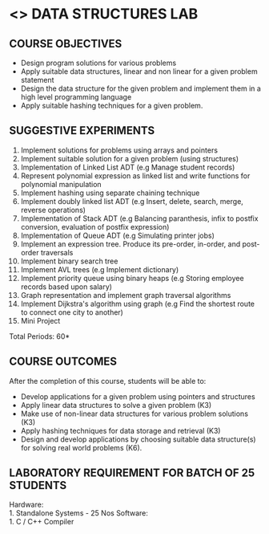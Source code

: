 * <<<307>>> DATA STRUCTURES LAB
:properties:
:author: Mr. H. Shahul Hamead and Ms. M. Saritha 
:date: 09-03-2021 
:end:

#+startup: showall
** CO PO MAPPING :noexport:
#+NAME: co-po-mapping
|                | PO1 | PO2 | PO3 | PO4 | PO5 | PO6 | PO7 | PO8 | PO9 | PO10 | PO11 | PO12 | PSO1 | PSO2 | PSO3  |
| CO1            |   2 |   3 |   3 |   3 |  0  |  0  |  0  |   0 |   0 |    0 |    0 |    2 |    3 |    3 |    2  |
| CO2            |   2 |   3 |   3 |   3 |  0  |  0  |  0  |   0 |   0 |    0 |    0 |    2 |    3 |    3 |    2  |
| CO3            |   2 |   3 |   3 |   3 |  0  |  0  |  0  |   0 |   0 |    0 |    0 |    2 |    3 |    3 |    2  |
| CO4            |   2 |   3 |   3 |   3 |  0  |  0  |  0  |   0 |   0 |    0 |    0 |    2 |    3 |    3 |    2  |
| CO5            |   2 |   3 |   3 |   3 |  0  |  0  |  0  |   0 |   3 |    3 |    0 |    2 |    3 |    3 |    2  |
| Score          |  10 |  15 |  15 |  15 |  0  |  0  |  0  |   0 |   3 |    3 |    0 |   10 |   10 |   15 |    6  |
| Course Mapping |   2 |   3 |   3 |   3 |  0  |  0  |  0  |   0 |   3 |    3 |    0 |    2 |    3 |    3 |    2  |

{{{credits}}}
| L | T | P | C |
| 0 | 0 | 4 | 2 |

** COURSE OBJECTIVES
- Design program solutions for various problems
- Apply suitable data structures, linear and non linear for a given problem statement
- Design the data structure for the given problem and implement them in a high level programming language
- Apply suitable hashing techniques for a given problem.


** SUGGESTIVE EXPERIMENTS
1. Implement solutions for problems using arrays and pointers 
2. Implement suitable solution for a given problem (using structures)
3. Implementation of Linked List ADT (e.g Manage student records)
4. Represent polynomial expression as linked list and write functions for polynomial manipulation
5. Implement hashing using separate chaining technique 
6. Implement doubly linked list ADT (e.g Insert, delete, search, merge, reverse operations)
7. Implementation of Stack ADT (e.g Balancing paranthesis, infix to postfix conversion, evaluation of postfix expression)
8. Implementation of Queue ADT (e.g Simulating printer jobs)
9. Implement an expression tree. Produce its pre-order, in-order, and post-order traversals
10. Implement binary search tree 
11. Implement AVL trees (e.g Implement dictionary)  
12. Implement priority queue using binary heaps (e.g Storing employee records based upon salary)
13. Graph representation and implement graph traversal algorithms 
14. Implement Dijkstra's algorithm using graph (e.g Find the shortest route to connect one city to another)
15. Mini Project

\hfill *Total Periods: 60*

** COURSE OUTCOMES
After the completion of this course, students will be able to: 
- Develop applications for a given problem using pointers and structures
- Apply linear data structures to solve a given problem (K3) 
- Make use of non-linear data structures for various problem solutions (K3)
- Apply hashing techniques for data storage and retrieval (K3)
- Design and develop applications by choosing suitable data structure(s) for solving real world problems (K6).

** LABORATORY REQUIREMENT FOR BATCH OF 25 STUDENTS
Hardware:\\
    1. Standalone Systems - 25 Nos 
Software:\\
    1. C / C++ Compiler 
      
